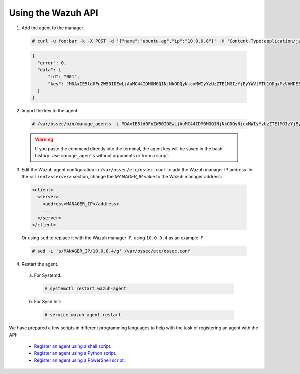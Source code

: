 .. Copyright (C) 2018 Wazuh, Inc.

.. _restful-api-register:

Using the Wazuh API
===================

1. Add the agent to the manager.

  .. code-block:: console

    # curl -u foo:bar -k -X POST -d '{"name":"ubuntu-ag","ip":"10.0.0.8"}' -H 'Content-Type:application/json' "https://127.0.0.1:55000/agents?pretty"

  .. code-block:: json

    {
      "error": 0,
      "data": {
          "id": "001",
          "key": "MDAxIE5ld0FnZW50IDEwLjAuMC44IDM0MGQ1NjNkODQyNjcxMWIyYzUzZTE1MGIzYjEyYWVlMTU1ODgxMzVhNDE3MWQ1Y2IzZDY4M2Y0YjA0ZWVjYzM="
      }
    }

2. Import the key to the agent:

  .. code-block:: console

      # /var/ossec/bin/manage_agents -i MDAxIE5ld0FnZW50IDEwLjAuMC44IDM0MGQ1NjNkODQyNjcxMWIyYzUzZTE1MGIzYjEyYWVlMTU1ODgxMzVhNDE3MWQ1Y2IzZDY4M2Y0YjA0ZWVjYzM=

  .. warning::

      If you paste the command directly into the terminal, the agent key will be saved in the bash history. Use ``manage_agents`` without arguments or from a script.

3. Edit the Wazuh agent configuration in ``/var/ossec/etc/ossec.conf`` to add the Wazuh manager IP address. In the ``<client><server>`` section, change the *MANAGER_IP* value to the Wazuh manager address:

  .. code-block:: xml

    <client>
      <server>
        <address>MANAGER_IP</address>
        ...
      </server>
    </client>

  Or using ``sed`` to replace it with the Wazuh manager IP, using ``10.0.0.4`` as an example IP:

  .. code-block:: console

    # sed -i 's/MANAGER_IP/10.0.0.4/g' /var/ossec/etc/ossec.conf


4. Restart the agent.

  a. For Systemd:

    .. code-block:: console

      # systemctl restart wazuh-agent

  b. For SysV Init:

    .. code-block:: console

      # service wazuh-agent restart

We have prepared a few scripts in different programming languages to help with the task of registering an agent with the API:

    - `Register an agent using a shell script <https://raw.githubusercontent.com/wazuh/wazuh-api/3.9/examples/api-register-agent.sh>`_.
    - `Register an agent using a Python script <https://raw.githubusercontent.com/wazuh/wazuh-api/3.9/examples/api-register-agent.py>`_.
    - `Register an agent using a PowerShell script <https://raw.githubusercontent.com/wazuh/wazuh-api/3.9/examples/api-register-agent.ps1>`_.
